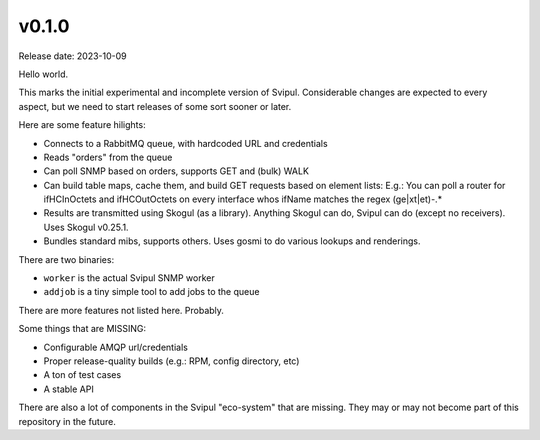 v0.1.0
======

Release date: 2023-10-09

Hello world.

This marks the initial experimental and incomplete version of Svipul.
Considerable changes are expected to every aspect, but we need to start
releases of some sort sooner or later.

Here are some feature hilights:

- Connects to a RabbitMQ queue, with hardcoded URL and credentials
- Reads "orders" from the queue
- Can poll SNMP based on orders, supports GET and (bulk) WALK
- Can build table maps, cache them, and build GET requests based on element
  lists: E.g.: You can poll a router for ifHCInOctets and ifHCOutOctets on
  every interface whos ifName matches the regex (ge|xt|et)-.*
- Results are transmitted using Skogul (as a library). Anything Skogul can
  do, Svipul can do (except no receivers). Uses Skogul v0.25.1.
- Bundles standard mibs, supports others. Uses gosmi to do various lookups
  and renderings.

There are two binaries:

- ``worker`` is the actual Svipul SNMP worker
- ``addjob`` is a tiny simple tool to add jobs to the queue

There are more features not listed here. Probably.

Some things that are MISSING:

- Configurable AMQP url/credentials
- Proper release-quality builds (e.g.: RPM, config directory, etc)
- A ton of test cases
- A stable API

There are also a lot of components in the Svipul "eco-system" that are
missing. They may or may not become part of this repository in the future.
